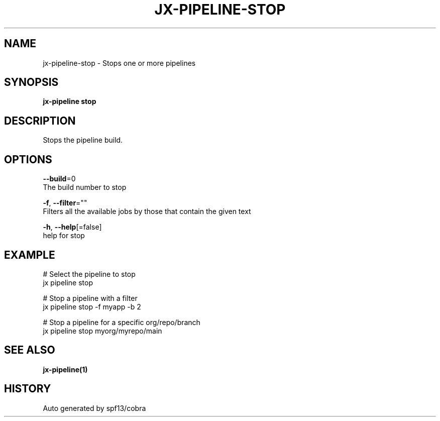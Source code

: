 .TH "JX-PIPELINE\-STOP" "1" "" "Auto generated by spf13/cobra" "" 
.nh
.ad l


.SH NAME
.PP
jx\-pipeline\-stop \- Stops one or more pipelines


.SH SYNOPSIS
.PP
\fBjx\-pipeline stop\fP


.SH DESCRIPTION
.PP
Stops the pipeline build.


.SH OPTIONS
.PP
\fB\-\-build\fP=0
    The build number to stop

.PP
\fB\-f\fP, \fB\-\-filter\fP=""
    Filters all the available jobs by those that contain the given text

.PP
\fB\-h\fP, \fB\-\-help\fP[=false]
    help for stop


.SH EXAMPLE
.PP
# Select the pipeline to stop
  jx pipeline stop

.PP
# Stop a pipeline with a filter
  jx pipeline stop \-f myapp \-b 2

.PP
# Stop a pipeline for a specific org/repo/branch
  jx pipeline stop myorg/myrepo/main


.SH SEE ALSO
.PP
\fBjx\-pipeline(1)\fP


.SH HISTORY
.PP
Auto generated by spf13/cobra
